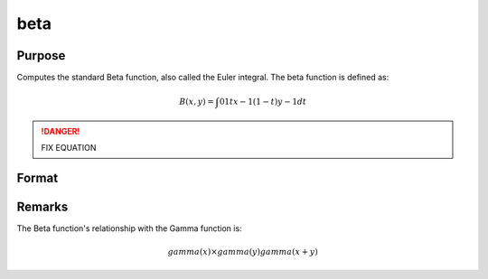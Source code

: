 
beta
==============================================

Purpose
----------------

Computes the standard Beta function, also called the Euler integral. The beta function is defined as:

.. math:: B(x,y) = ∫01 tx−1(1−t)y−1dt

.. DANGER:: FIX EQUATION

Format
----------------
.. function:: beta(x,y)

    :param x: may be real or complex
    :type x: scalar or NxK matrix

    :param y: ExE conformable with x.
    :type y: LxM matrix

    :returns: f (NxK matrix)

Remarks
---------------

The Beta function's relationship with the Gamma function is:

.. math:: gamma(x)×gamma(y)gamma(x+y)


.. seealso:: :func:`cdfBeta`, :func:`gamma`, :func:`gammacplx`, :func:`zeta`

